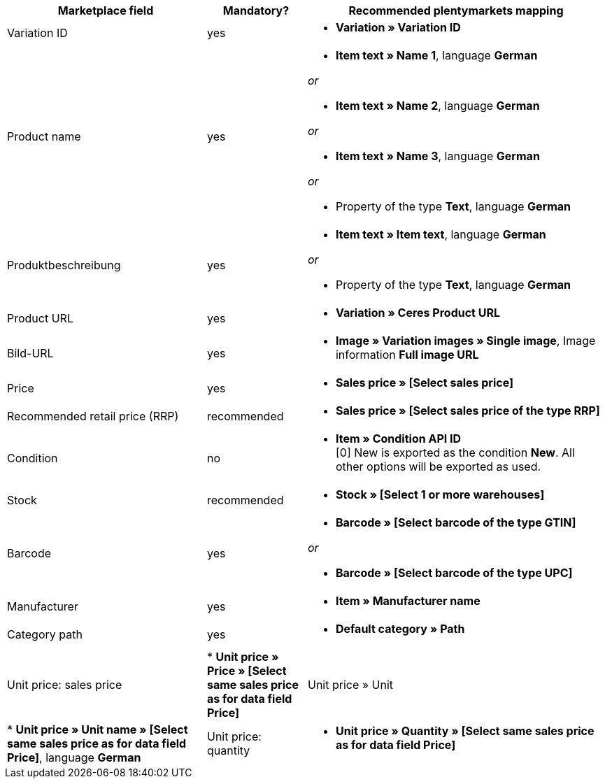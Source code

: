 [[recommended-mappings]]
[cols="2,1,3a"]
|====
|Marketplace field |Mandatory? |Recommended plentymarkets mapping

| Variation ID
| yes
| * *Variation » Variation ID*

| Product name
| yes
| * *Item text » Name 1*, language *German*

_or_

* *Item text » Name 2*, language *German*

_or_

* *Item text » Name 3*, language *German*

_or_

* Property of the type *Text*, language *German*

| Produktbeschreibung
| yes
| * *Item text » Item text*, language *German*

_or_

* Property of the type *Text*, language *German*

| Product URL
| yes
| * *Variation » Ceres Product URL*

| Bild-URL
| yes
| * *Image » Variation images » Single image*, Image information *Full image URL*

| Price
| yes
| * *Sales price » [Select sales price]*

| Recommended retail price (RRP)
| recommended
| * *Sales price » [Select sales price of the type RRP]*

| Condition
| no
| * *Item » Condition API ID* +
[0] New is exported as the condition *New*. All other options will be exported as used.

| Stock
| recommended
| * *Stock » [Select 1 or more warehouses]*

| Barcode
| yes
| * *Barcode » [Select barcode of the type GTIN]*

_or_

* *Barcode » [Select barcode of the type UPC]*

| Manufacturer
| yes
| * *Item » Manufacturer name*

| Category path
| yes
| * *Default category » Path*

| Unit price: sales price
| * *Unit price » Price » [Select same sales price as for data field Price]*

| Unit price » Unit
| * *Unit price » Unit name » [Select same sales price as for data field Price]*, language *German*

| Unit price: quantity
| * *Unit price » Quantity » [Select same sales price as for data field Price]*
|====
